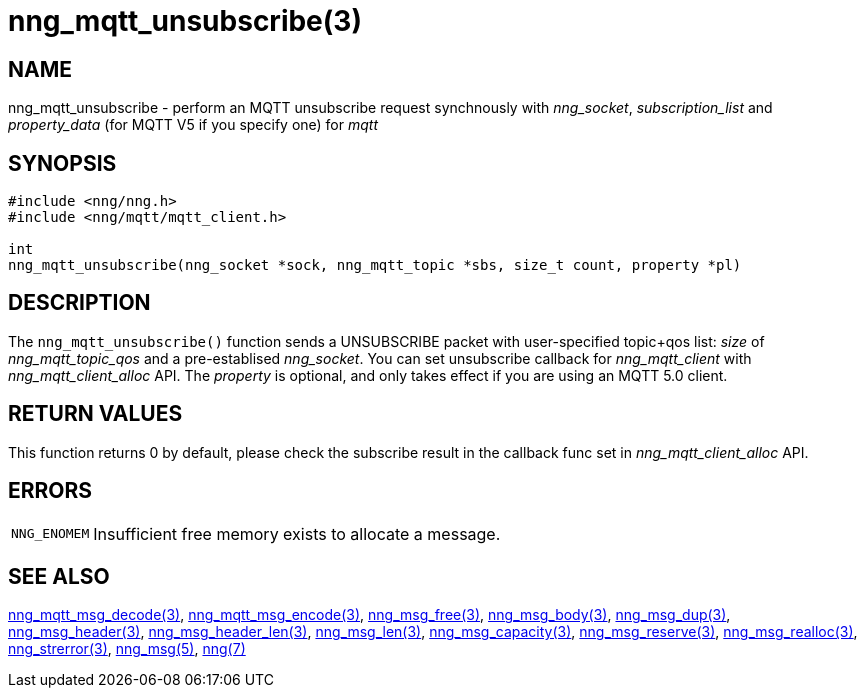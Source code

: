= nng_mqtt_unsubscribe(3)
// This document is supplied under the terms of the MIT License, a
// copy of which should be located in the distribution where this
// file was obtained (LICENSE.txt).  A copy of the license may also be
// found online at https://opensource.org/licenses/MIT.
//

== NAME

nng_mqtt_unsubscribe - perform an MQTT unsubscribe request synchnously with _nng_socket_, __subscription_list__ and __property_data__ (for MQTT V5 if you specify one) for __mqtt__

== SYNOPSIS

[source, c]
----
#include <nng/nng.h>
#include <nng/mqtt/mqtt_client.h>

int 
nng_mqtt_unsubscribe(nng_socket *sock, nng_mqtt_topic *sbs, size_t count, property *pl)
----

== DESCRIPTION

The `nng_mqtt_unsubscribe()` function sends a UNSUBSCRIBE packet with user-specified topic+qos list: _size_ of _nng_mqtt_topic_qos_ and a pre-establised _nng_socket_. You can set unsubscribe callback for _nng_mqtt_client_ with _nng_mqtt_client_alloc_ API. The _property_ is optional, and only takes effect if you are using an MQTT 5.0 client.

== RETURN VALUES

This function returns 0 by default, please check the subscribe result in the callback func set in _nng_mqtt_client_alloc_ API.

== ERRORS

[horizontal]
`NNG_ENOMEM`:: Insufficient free memory exists to allocate a message.

== SEE ALSO

[.text-left]
xref:nng_mqtt_msg_decode.3.adoc[nng_mqtt_msg_decode(3)],
xref:nng_mqtt_msg_encode.3.adoc[nng_mqtt_msg_encode(3)],
xref:nng_msg_free.3.adoc[nng_msg_free(3)],
xref:nng_msg_body.3.adoc[nng_msg_body(3)],
xref:nng_msg_dup.3.adoc[nng_msg_dup(3)],
xref:nng_msg_header.3.adoc[nng_msg_header(3)],
xref:nng_msg_header_len.3.adoc[nng_msg_header_len(3)],
xref:nng_msg_len.3.adoc[nng_msg_len(3)],
xref:nng_msg_capacity.3.adoc[nng_msg_capacity(3)],
xref:nng_msg_reserve.3.adoc[nng_msg_reserve(3)],
xref:nng_msg_realloc.3.adoc[nng_msg_realloc(3)],
xref:nng_strerror.3.adoc[nng_strerror(3)],
xref:nng_msg.5.adoc[nng_msg(5)],
xref:nng.7.adoc[nng(7)]
